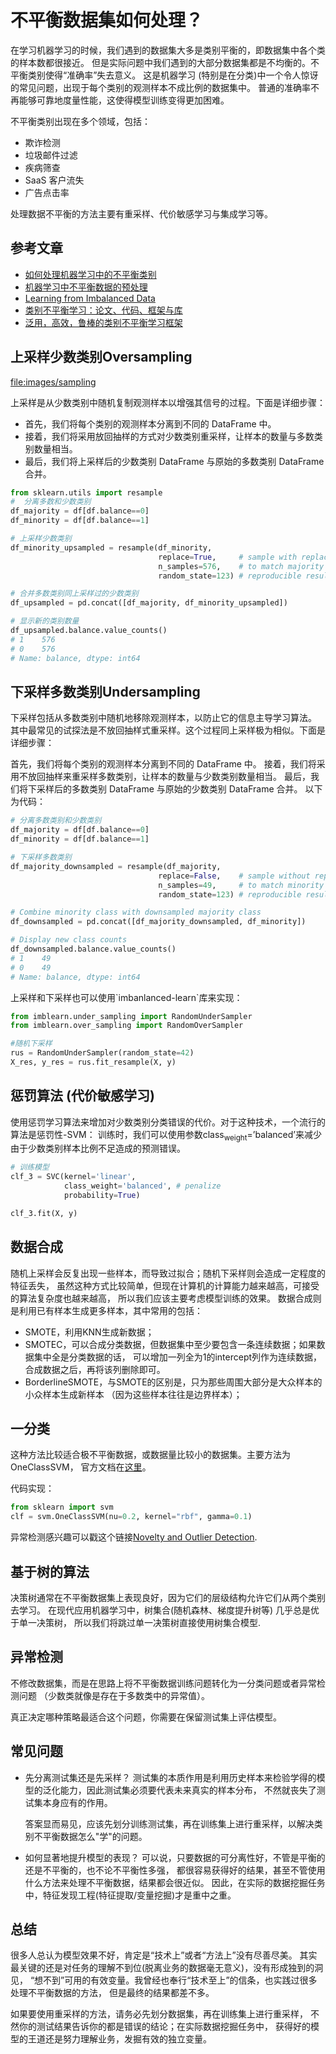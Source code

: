 * 不平衡数据集如何处理？

在学习机器学习的时候，我们遇到的数据集大多是类别平衡的，即数据集中各个类的样本数都很接近。
但是实际问题中我们遇到的大部分数据集都是不均衡的。不平衡类别使得“准确率”失去意义。
这是机器学习 (特别是在分类)中一个令人惊讶的常见问题，出现于每个类别的观测样本不成比例的数据集中。
普通的准确率不再能够可靠地度量性能，这使得模型训练变得更加困难。

不平衡类别出现在多个领域，包括：
- 欺诈检测
- 垃圾邮件过滤
- 疾病筛查
- SaaS 客户流失
- 广告点击率

处理数据不平衡的方法主要有重采样、代价敏感学习与集成学习等。
** 参考文章
- [[https://wqw547243068.github.io/2019/04/25/Imbalance-Data/][如何处理机器学习中的不平衡类别]]
- [[https://www.capallen.top/2019/Deal-with-imbalanced-data-in-ML][机器学习中不平衡数据的预处理]]
- [[https://www.ele.uri.edu/faculty/he/PDFfiles/ImbalancedLearning.pdf][Learning from Imbalanced Data]]
- [[https://github.com/ZhiningLiu1998/awesome-imbalanced-learning][类别不平衡学习：论文、代码、框架与库]]
- [[https://github.com/ZhiningLiu1998/self-paced-ensemble][泛用，高效，鲁棒的类别不平衡学习框架]]
** 上采样少数类别Oversampling
[[file:images/sampling]]

上采样是从少数类别中随机复制观测样本以增强其信号的过程。下面是详细步骤：

- 首先，我们将每个类别的观测样本分离到不同的 DataFrame 中。
- 接着，我们将采用放回抽样的方式对少数类别重采样，让样本的数量与多数类别数量相当。
- 最后，我们将上采样后的少数类别 DataFrame 与原始的多数类别 DataFrame 合并。

#+BEGIN_SRC python
from sklearn.utils import resample
#  分离多数和少数类别
df_majority = df[df.balance==0]
df_minority = df[df.balance==1]

# 上采样少数类别
df_minority_upsampled = resample(df_minority,
                                 replace=True,     # sample with replacement
                                 n_samples=576,    # to match majority class
                                 random_state=123) # reproducible results

# 合并多数类别同上采样过的少数类别
df_upsampled = pd.concat([df_majority, df_minority_upsampled])

# 显示新的类别数量
df_upsampled.balance.value_counts()
# 1    576
# 0    576
# Name: balance, dtype: int64
#+END_SRC
** 下采样多数类别Undersampling
下采样包括从多数类别中随机地移除观测样本，以防止它的信息主导学习算法。
其中最常见的试探法是不放回抽样式重采样。这个过程同上采样极为相似。下面是详细步骤：

首先，我们将每个类别的观测样本分离到不同的 DataFrame 中。
接着，我们将采用不放回抽样来重采样多数类别，让样本的数量与少数类别数量相当。
最后，我们将下采样后的多数类别 DataFrame 与原始的少数类别 DataFrame 合并。
以下为代码：
#+BEGIN_SRC python
# 分离多数类别和少数类别
df_majority = df[df.balance==0]
df_minority = df[df.balance==1]

# 下采样多数类别
df_majority_downsampled = resample(df_majority,
                                 replace=False,    # sample without replacement
                                 n_samples=49,     # to match minority class
                                 random_state=123) # reproducible results

# Combine minority class with downsampled majority class
df_downsampled = pd.concat([df_majority_downsampled, df_minority])

# Display new class counts
df_downsampled.balance.value_counts()
# 1    49
# 0    49
# Name: balance, dtype: int64
#+END_SRC
上采样和下采样也可以使用`imbanlanced-learn`库来实现：
#+BEGIN_SRC python
from imblearn.under_sampling import RandomUnderSampler 
from imblearn.over_sampling import RandomOverSampler

#随机下采样
rus = RandomUnderSampler(random_state=42)
X_res, y_res = rus.fit_resample(X, y)
#+END_SRC

** 惩罚算法 (代价敏感学习)
使用惩罚学习算法来增加对少数类别分类错误的代价。对于这种技术，一个流行的算法是惩罚性-SVM：
训练时，我们可以使用参数class_weight=’balanced’来减少由于少数类别样本比例不足造成的预测错误。

#+BEGIN_SRC python
# 训练模型
clf_3 = SVC(kernel='linear',
            class_weight='balanced', # penalize
            probability=True)

clf_3.fit(X, y)
#+END_SRC

** 数据合成
随机上采样会反复出现一些样本，而导致过拟合；随机下采样则会造成一定程度的特征丢失，
虽然这种方式比较简单，但现在计算机的计算能力越来越高，可接受的算法复杂度也越来越高，
所以我们应该主要考虑模型训练的效果。
数据合成则是利用已有样本生成更多样本，其中常用的包括：
- SMOTE，利用KNN生成新数据；
- SMOTEC，可以合成分类数据，但数据集中至少要包含一条连续数据；如果数据集中全是分类数据的话，
  可以增加一列全为1的intercept列作为连续数据，合成数据之后，再将该列删除即可。
- BorderlineSMOTE，与SMOTE的区别是，只为那些周围大部分是大众样本的小众样本生成新样本
  （因为这些样本往往是边界样本）；
** 一分类
这种方法比较适合极不平衡数据，或数据量比较小的数据集。主要方法为OneClassSVM，
官方文档在[[https://scikit-learn.org/stable/modules/generated/sklearn.svm.OneClassSVM.html][这里]]。

代码实现：
#+BEGIN_SRC python
from sklearn import svm
clf = svm.OneClassSVM(nu=0.2, kernel="rbf", gamma=0.1)
#+END_SRC
异常检测感兴趣可以戳这个链接[[https://scikit-learn.org/stable/modules/outlier_detection.html#outlier-detection][Novelty and Outlier Detection]].
** 基于树的算法
决策树通常在不平衡数据集上表现良好，因为它们的层级结构允许它们从两个类别去学习。
在现代应用机器学习中，树集合(随机森林、梯度提升树等) 几乎总是优于单一决策树，
所以我们将跳过单一决策树直接使用树集合模型.
** 异常检测
不修改数据集，而是在思路上将不平衡数据训练问题转化为一分类问题或者异常检测问题
（少数类就像是存在于多数类中的异常值）。

真正决定哪种策略最适合这个问题，你需要在保留测试集上评估模型。
** 常见问题
- 先分离测试集还是先采样？
  测试集的本质作用是利用历史样本来检验学得的模型的泛化能力，因此测试集必须要代表未来真实的样本分布，
  不然就丧失了测试集本身应有的作用。

  答案显而易见，应该先划分训练测试集，再在训练集上进行重采样，以解决类别不平衡数据怎么"学"的问题。

- 如何显著地提升模型的表现？
  可以说，只要数据的可分离性好，不管是平衡的还是不平衡的，也不论不平衡性多强，
  都很容易获得好的结果，甚至不管使用什么方法来处理不平衡数据，结果都会很近似。
  因此，在实际的数据挖掘任务中，特征发现工程(特征提取/变量挖掘)才是重中之重。

** 总结
很多人总认为模型效果不好，肯定是“技术上”或者“方法上”没有尽善尽美。
其实最关键的还是对任务的理解不到位(脱离业务的数据毫无意义)，没有形成独到的洞见，
“想不到”可用的有效变量。我曾经也奉行“技术至上”的信条，也实践过很多处理不平衡数据的方法，
但是最终的结果都差不多。

如果要使用重采样的方法，请务必先划分数据集，再在训练集上进行重采样，
不然你的测试结果告诉你的都是错误的结论；在实际数据挖掘任务中，
获得好的模型的王道还是努力理解业务，发掘有效的独立变量。
